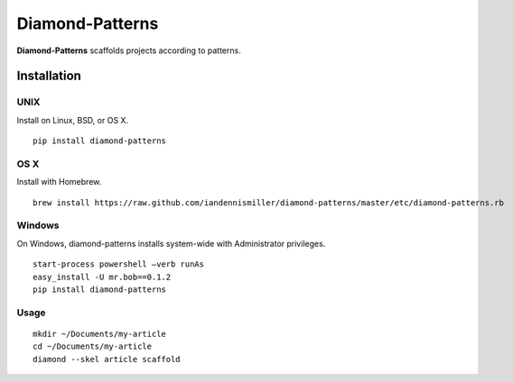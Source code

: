 Diamond-Patterns
================

**Diamond-Patterns**  scaffolds projects according to patterns.

Installation
------------

UNIX
^^^^

Install on Linux, BSD, or OS X.

::

    pip install diamond-patterns

OS X
^^^^

Install with Homebrew.

::

    brew install https://raw.github.com/iandennismiller/diamond-patterns/master/etc/diamond-patterns.rb

Windows
^^^^^^^

On Windows, diamond-patterns installs system-wide with Administrator privileges.

::

    start-process powershell –verb runAs
    easy_install -U mr.bob==0.1.2
    pip install diamond-patterns

Usage
^^^^^

::

    mkdir ~/Documents/my-article
    cd ~/Documents/my-article
    diamond --skel article scaffold
